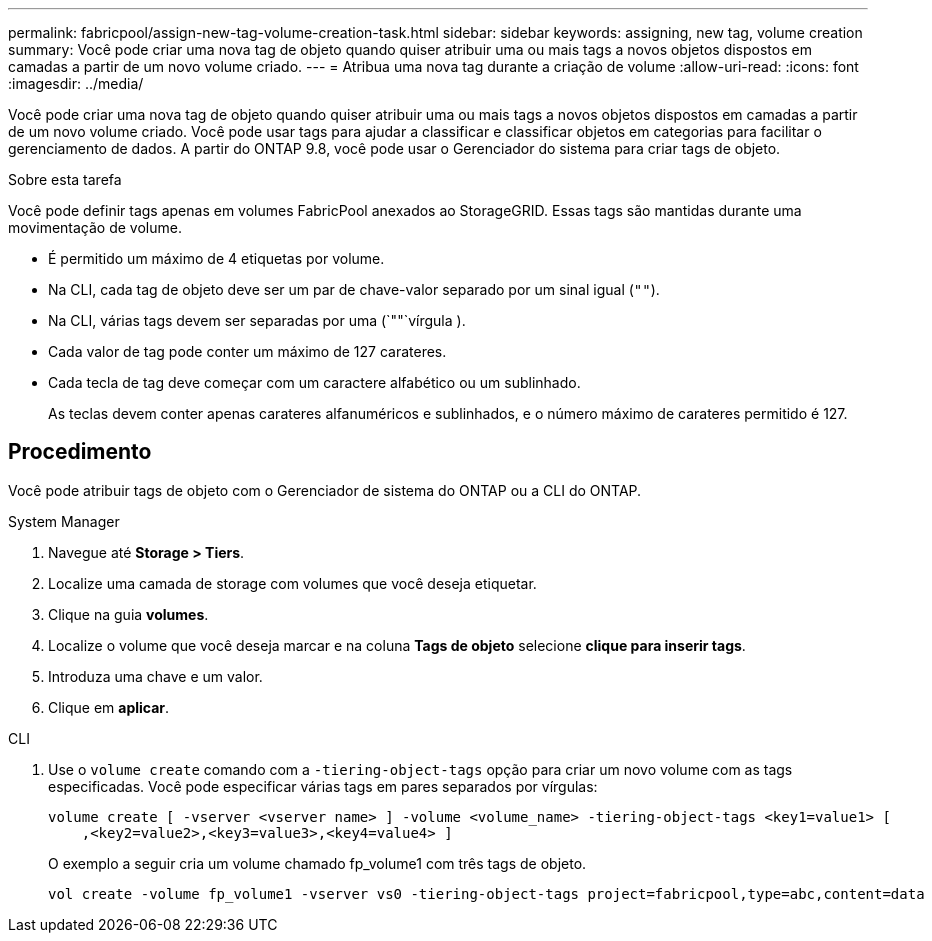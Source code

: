 ---
permalink: fabricpool/assign-new-tag-volume-creation-task.html 
sidebar: sidebar 
keywords: assigning, new tag, volume creation 
summary: Você pode criar uma nova tag de objeto quando quiser atribuir uma ou mais tags a novos objetos dispostos em camadas a partir de um novo volume criado. 
---
= Atribua uma nova tag durante a criação de volume
:allow-uri-read: 
:icons: font
:imagesdir: ../media/


[role="lead"]
Você pode criar uma nova tag de objeto quando quiser atribuir uma ou mais tags a novos objetos dispostos em camadas a partir de um novo volume criado. Você pode usar tags para ajudar a classificar e classificar objetos em categorias para facilitar o gerenciamento de dados. A partir do ONTAP 9.8, você pode usar o Gerenciador do sistema para criar tags de objeto.

.Sobre esta tarefa
Você pode definir tags apenas em volumes FabricPool anexados ao StorageGRID. Essas tags são mantidas durante uma movimentação de volume.

* É permitido um máximo de 4 etiquetas por volume.
* Na CLI, cada tag de objeto deve ser um par de chave-valor separado por um sinal igual (`""`).
* Na CLI, várias tags devem ser separadas por uma (`""`vírgula ).
* Cada valor de tag pode conter um máximo de 127 carateres.
* Cada tecla de tag deve começar com um caractere alfabético ou um sublinhado.
+
As teclas devem conter apenas carateres alfanuméricos e sublinhados, e o número máximo de carateres permitido é 127.





== Procedimento

Você pode atribuir tags de objeto com o Gerenciador de sistema do ONTAP ou a CLI do ONTAP.

[role="tabbed-block"]
====
.System Manager
--
. Navegue até *Storage > Tiers*.
. Localize uma camada de storage com volumes que você deseja etiquetar.
. Clique na guia *volumes*.
. Localize o volume que você deseja marcar e na coluna *Tags de objeto* selecione *clique para inserir tags*.
. Introduza uma chave e um valor.
. Clique em *aplicar*.


--
.CLI
--
. Use o `volume create` comando com a `-tiering-object-tags` opção para criar um novo volume com as tags especificadas. Você pode especificar várias tags em pares separados por vírgulas:
+
[listing]
----
volume create [ -vserver <vserver name> ] -volume <volume_name> -tiering-object-tags <key1=value1> [
    ,<key2=value2>,<key3=value3>,<key4=value4> ]
----
+
O exemplo a seguir cria um volume chamado fp_volume1 com três tags de objeto.

+
[listing]
----
vol create -volume fp_volume1 -vserver vs0 -tiering-object-tags project=fabricpool,type=abc,content=data
----


--
====